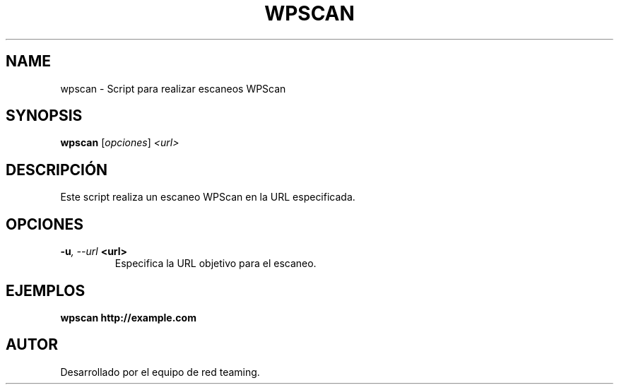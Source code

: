 .TH WPSCAN 1 "July 2024" "Version 1.0" "User Commands"
.SH NAME
wpscan \- Script para realizar escaneos WPScan
.SH SYNOPSIS
.B wpscan
.RI [ opciones ] " <url>"
.SH DESCRIPCIÓN
Este script realiza un escaneo WPScan en la URL especificada.

.SH OPCIONES
.TP
.BI \-u ", \--url" " <url>"
Especifica la URL objetivo para el escaneo.

.SH EJEMPLOS
.B
wpscan http://example.com

.SH AUTOR
Desarrollado por el equipo de red teaming.
